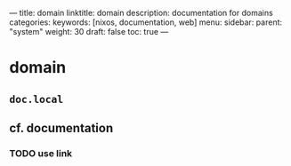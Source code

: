 ---
title: domain
linktitle: domain
description: documentation for domains
categories:
keywords: [nixos, documentation, web]
menu:
  sidebar:
    parent: "system"
    weight: 30
draft: false
toc: true
---
* domain
** =doc.local=
** cf. documentation
*** TODO use link
